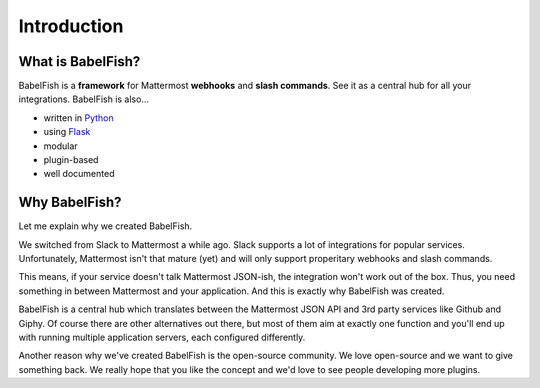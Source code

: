 Introduction
============

What is BabelFish?
------------------

BabelFish is a **framework** for Mattermost **webhooks** and **slash commands**. See it as a central hub for all your integrations. BabelFish is also…

- written in `Python <https://python.org>`_
- using `Flask <https://flask.pocoo.org/>`_
- modular
- plugin-based
- well documented

Why BabelFish?
--------------

Let me explain why we created BabelFish.

We switched from Slack to Mattermost a while ago. Slack supports a lot of integrations for popular services. Unfortunately, Mattermost isn't that mature (yet) and will only support properitary webhooks and slash commands.

This means, if your service doesn't talk Mattermost JSON-ish, the integration won't work out of the box. Thus, you need something in between Mattermost and your application. And this is exactly why BabelFish was created.

BabelFish is a central hub which translates between the Mattermost JSON API and 3rd party services like Github and Giphy. Of course there are other alternatives out there, but most of them aim at exactly one function and you'll end up with running multiple application servers, each configured differently.

Another reason why we've created BabelFish is the open-source community. We love open-source and we want to give something back. We really hope that you like the concept and we'd love to see people developing more plugins.
